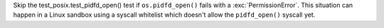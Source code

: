 Skip the test_posix.test_pidfd_open() test if ``os.pidfd_open()`` fails with a
:exc:`PermissionError`. This situation can happen in a Linux sandbox using a
syscall whitelist which doesn't allow the ``pidfd_open()`` syscall yet.
